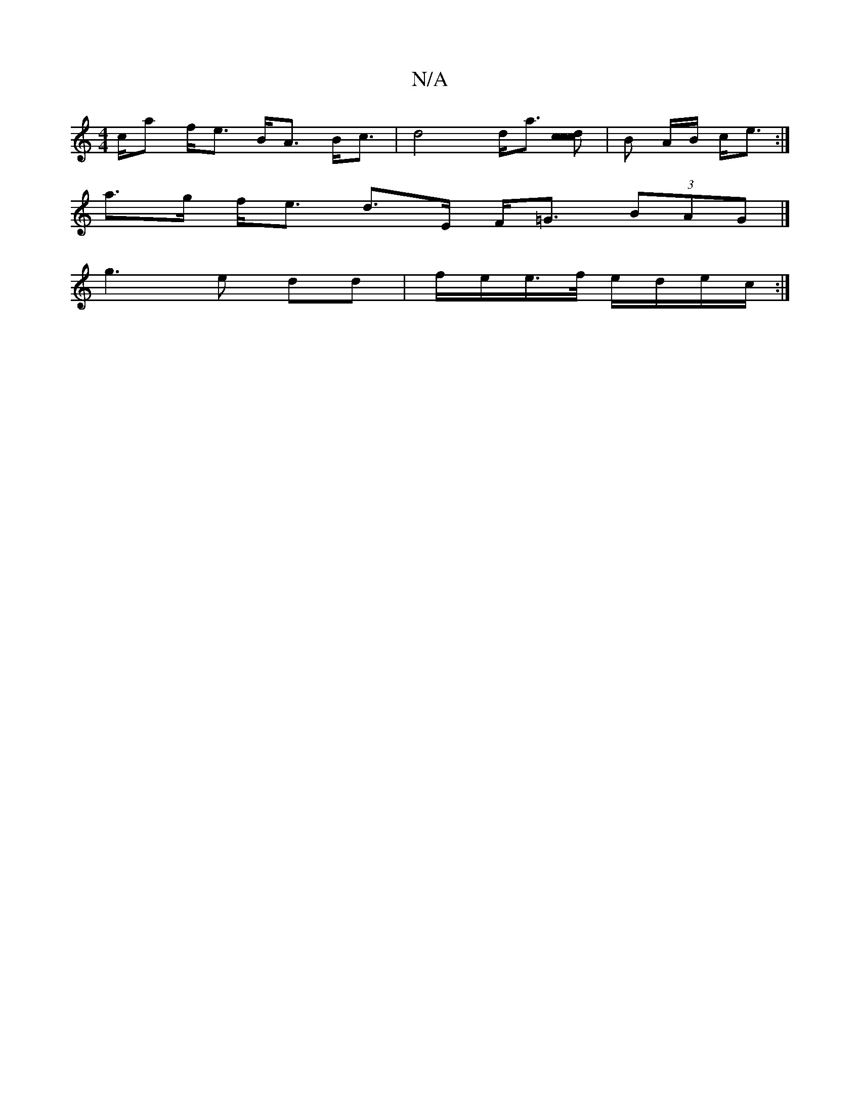 X:1
T:N/A
M:4/4
R:N/A
K:Cmajor
c/a f<e B<A B<c | d4 d<a [dcc2c2] | B A/B/ c<e :|
a>g f<e d>E F<=G (3BAG |]
g3 e dd | f/e/e/>f/ e/d/e/c/ :|

|:A3 c f2 c<d | g>af<a d2 :|

|: A<^d f<a f>d | e>f c>e A>c [e2 e2c2) |
a<^g fa f<d f<d | e